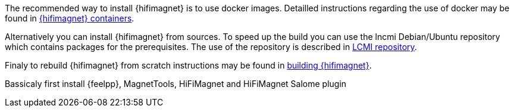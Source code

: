 The recommended way to install {hifimagnet} is to use docker images.
Detailled instructions regarding the use of docker may be found in  <<01-installation/docker.adoc#hifimagnet-containers,{hifimagnet} containers>>.

Alternatively you can install {hifimagnet} from sources.
To speed up the build you can use the lncmi Debian/Ubuntu repository
which contains packages for the prerequisites. The use of the repository
is described in <<01-installation/lncmi-repository.adoc#,LCMI repository>>.

Finaly to rebuild {hifimagnet} from scratch instructions may be found in <<01-installation/from-scratch.adoc#,building {hifimagnet}>>.

Bassicaly first install {feelpp}, MagnetTools, HiFiMagnet and HiFiMagnet Salome plugin
